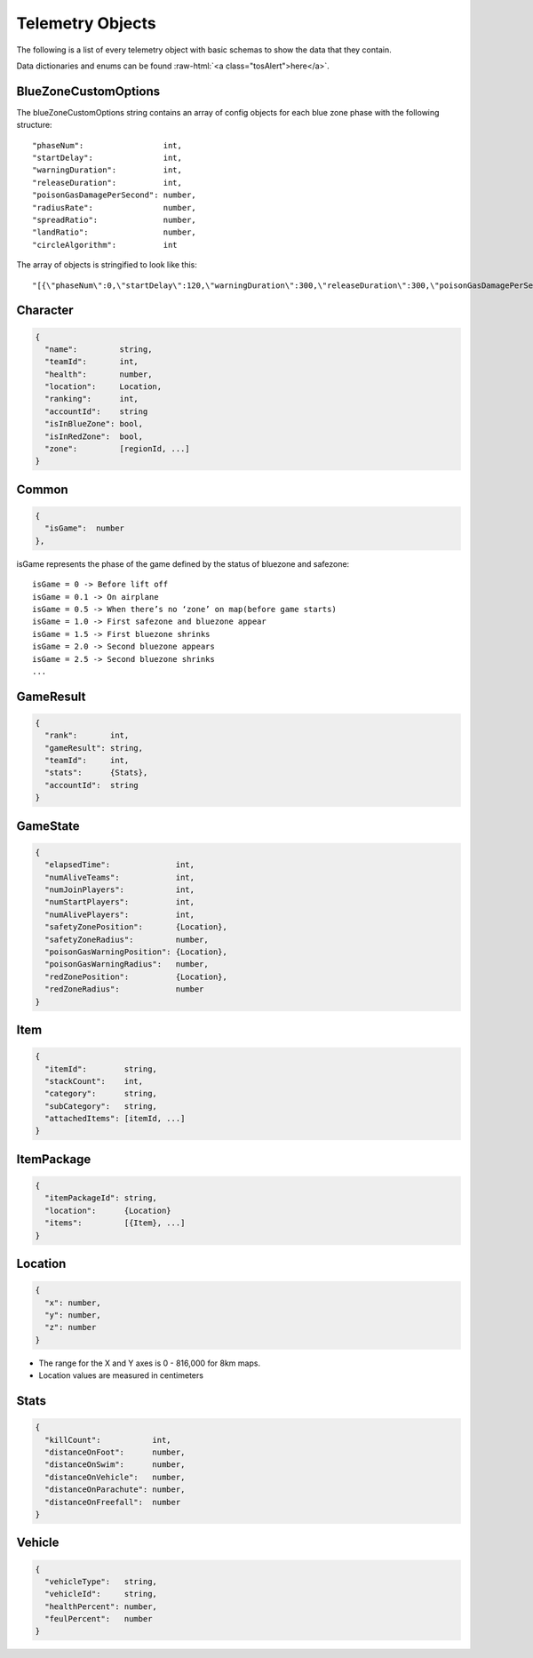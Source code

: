 .. _telemetry-objects:

Telemetry Objects
=================

The following is a list of every telemetry object with basic schemas to show the data that they contain.

.. role:: raw-html(raw)
   :format: html

Data dictionaries and enums can be found :raw-html:`<a class="tosAlert">here</a>`.


.. _blueZoneCustomOptions:

BlueZoneCustomOptions
---------------------
The blueZoneCustomOptions string contains an array of config objects for each blue zone phase with the following structure::

  "phaseNum":                 int,
  "startDelay":               int,
  "warningDuration":          int,
  "releaseDuration":          int,
  "poisonGasDamagePerSecond": number,
  "radiusRate":               number,
  "spreadRatio":              number,
  "landRatio":                number,
  "circleAlgorithm":          int

The array of objects is stringified to look like this::

  "[{\"phaseNum\":0,\"startDelay\":120,\"warningDuration\":300,\"releaseDuration\":300,\"poisonGasDamagePerSecond\":0.40000000596046448,\"radiusRate\":0.34999999403953552,\"spreadRatio\":0.5,\"landRatio\":0.55000001192092896,\"circleAlgorithm\":0},...]"



Character
---------
.. code-block:: none

  {
    "name":         string,
    "teamId":       int,
    "health":       number,
    "location":     Location,
    "ranking":      int,
    "accountId":    string
    "isInBlueZone": bool,
    "isInRedZone":  bool,
    "zone":         [regionId, ...]
  }



Common
------
.. code-block:: none

  {
    "isGame":  number
  },

isGame represents the phase of the game defined by the status of bluezone and safezone::

  isGame = 0 -> Before lift off
  isGame = 0.1 -> On airplane
  isGame = 0.5 -> When there’s no ‘zone’ on map(before game starts)
  isGame = 1.0 -> First safezone and bluezone appear
  isGame = 1.5 -> First bluezone shrinks
  isGame = 2.0 -> Second bluezone appears
  isGame = 2.5 -> Second bluezone shrinks
  ...



GameResult
----------

.. code-block:: none

  {
    "rank":       int,
    "gameResult": string,
    "teamId":     int,
    "stats":      {Stats},
    "accountId":  string
  }



GameState
---------
.. code-block:: none

  {
    "elapsedTime":              int,
    "numAliveTeams":            int,
    "numJoinPlayers":           int,
    "numStartPlayers":          int,
    "numAlivePlayers":          int,
    "safetyZonePosition":       {Location},
    "safetyZoneRadius":         number,
    "poisonGasWarningPosition": {Location},
    "poisonGasWarningRadius":   number,
    "redZonePosition":          {Location},
    "redZoneRadius":            number
  }



Item
----
.. code-block:: none

  {
    "itemId":        string,
    "stackCount":    int,
    "category":      string,
    "subCategory":   string,
    "attachedItems": [itemId, ...]
  }



ItemPackage
-----------
.. code-block:: none

  {
    "itemPackageId": string,
    "location":      {Location}
    "items":         [{Item}, ...]
  }



.. _Location:

Location
--------
.. code-block:: none

  {
    "x": number,
    "y": number,
    "z": number
  }

- The range for the X and Y axes is 0 - 816,000 for 8km maps.
- Location values are measured in centimeters



Stats
-----

.. code-block:: none

  {
    "killCount":           int,
    "distanceOnFoot":      number,
    "distanceOnSwim":      number,
    "distanceOnVehicle":   number,
    "distanceOnParachute": number,
    "distanceOnFreefall":  number
  }



Vehicle
-------
.. code-block:: none

  {
    "vehicleType":   string,
    "vehicleId":     string,
    "healthPercent": number,
    "feulPercent":   number
  }
